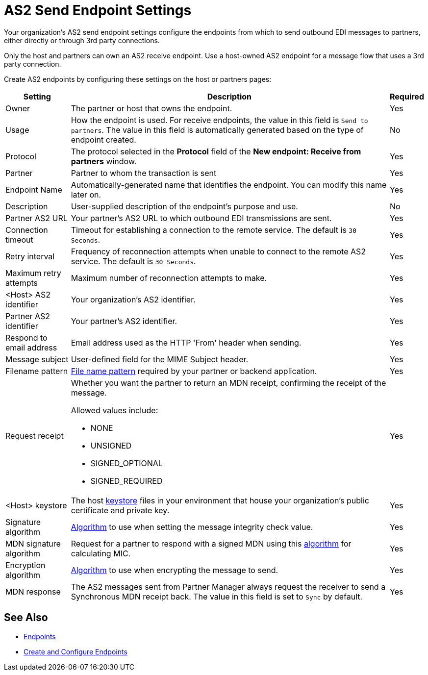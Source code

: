 = AS2 Send Endpoint Settings

Your organization's AS2 send endpoint settings configure the endpoints from which to send outbound EDI messages to partners, either directly or through 3rd party connections.

Only the host and partners can own an AS2 receive endpoint. Use a host-owned AS2 endpoint for a message flow that uses a 3rd party connection.

Create AS2 endpoints by configuring these settings on the host or partners pages:

[%header%autowidth.spread]
|===
|Setting |Description |Required

|Owner
|The partner or host that owns the endpoint.
|Yes

|Usage
|How the endpoint is used. For receive endpoints, the value in this field is `Send to partners`. The value in this field is automatically generated based on the type of endpoint created.
|No

|Protocol
|The protocol selected in the *Protocol* field of the *New endpoint: Receive from partners* window.
|Yes

|Partner
|Partner to whom the transaction is sent
|Yes

|Endpoint Name
|Automatically-generated name that identifies the endpoint. You can modify this name later on.
| Yes

|Description
|User-supplied description of the endpoint's purpose and use.
| No

|Partner AS2 URL
|Your partner’s AS2 URL to which outbound EDI transmissions are sent.
|Yes

|Connection timeout
|Timeout for establishing a connection to the remote service. The default is `30 Seconds`.
|Yes

|Retry interval
|Frequency of reconnection attempts when unable to connect to the remote AS2 service. The default is `30 Seconds`.
|Yes

|Maximum retry attempts
|Maximum number of reconnection attempts to make.
|Yes

|<Host> AS2 identifier
|Your organization’s AS2 identifier.
|Yes

|Partner AS2 identifier
|Your partner’s AS2 identifier.
|Yes

|Respond to email address
|Email address used as the HTTP 'From' header when sending.
|Yes

|Message subject
|User-defined field for the MIME Subject header.
|Yes

|Filename pattern
|xref:file-name-pattern.adoc[File name pattern] required by your partner or backend application.
|Yes

|Request receipt
a|Whether you want the partner to return an MDN receipt, confirming the receipt of the message.

Allowed values include:

* NONE
* UNSIGNED
* SIGNED_OPTIONAL
* SIGNED_REQUIRED

|Yes

|<Host> keystore
|The host xref:create-keystore.adoc[keystore] files in your environment that house your organization's public certificate and private key.
|Yes

|Signature algorithm
|xref:as2-endpoints-algorithms.adoc[Algorithm] to use when setting the message integrity check value.
|Yes

|MDN signature algorithm
|Request for a partner to respond with a signed MDN using this xref:as2-endpoints-algorithms.adoc[algorithm] for calculating MIC.
|Yes

|Encryption algorithm
|xref:as2-endpoints-algorithms.adoc[Algorithm] to use when encrypting the message to send.
|Yes

|MDN response
|The AS2 messages sent from Partner Manager always request the receiver to send a Synchronous MDN receipt back. The value in this field is set to `Sync` by default.
| Yes
|===

== See Also

* xref:endpoints.adoc[Endpoints]
* xref:create-endpoint.adoc[Create and Configure Endpoints]
